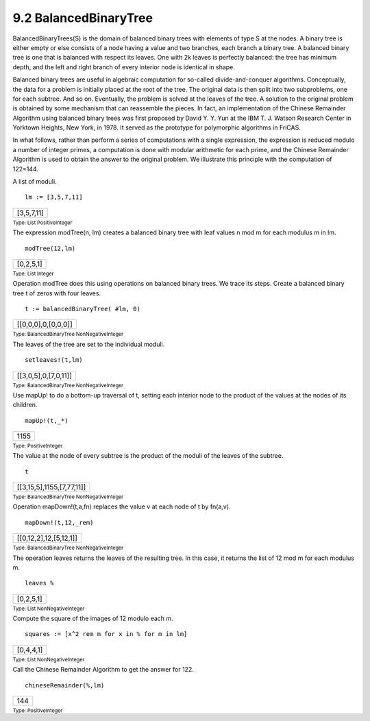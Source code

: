 .. status: ok


9.2 BalancedBinaryTree
----------------------

BalancedBinaryTrees(S) is the domain of balanced binary trees with
elements of type S at the nodes. A binary tree is either empty or else
consists of a node having a value and two branches, each branch a binary
tree. A balanced binary tree is one that is balanced with respect its
leaves. One with 2k leaves is perfectly balanced: the tree has minimum
depth, and the left and right branch of every interior node is identical
in shape.

Balanced binary trees are useful in algebraic computation for so-called
divide-and-conquer algorithms. Conceptually, the data for a problem is
initially placed at the root of the tree. The original data is then
split into two subproblems, one for each subtree. And so on. Eventually,
the problem is solved at the leaves of the tree. A solution to the
original problem is obtained by some mechanism that can reassemble the
pieces. In fact, an implementation of the Chinese Remainder Algorithm
using balanced binary trees was first proposed by David Y. Y. Yun at the
IBM T. J. Watson Research Center in Yorktown Heights, New York, in 1978.
It served as the prototype for polymorphic algorithms in FriCAS.

In what follows, rather than perform a series of computations with a
single expression, the expression is reduced modulo a number of integer
primes, a computation is done with modular arithmetic for each prime,
and the Chinese Remainder Algorithm is used to obtain the answer to the
original problem. We illustrate this principle with the computation of
122=144.

A list of moduli.


.. spadInput
::

	lm := [3,5,7,11]


.. spadMathAnswer
.. spadMathOutput
.. math::

+--------------+
| [3,5,7,11]   |
+--------------+




.. spadType

:sub:`Type: List PositiveInteger`



The expression modTree(n, lm) creates a balanced binary tree with leaf
values n mod m for each modulus m in lm.


.. spadInput
::

	modTree(12,lm)


.. spadMathAnswer
.. spadMathOutput
.. math::

+-------------+
| [0,2,5,1]   |
+-------------+




.. spadType

:sub:`Type: List Integer`



Operation modTree does this using operations on balanced binary trees.
We trace its steps. Create a balanced binary tree t of zeros with four
leaves.


.. spadInput
::

	t := balancedBinaryTree( #lm, 0)


.. spadMathAnswer
.. spadMathOutput
.. math::

+-----------------------+
| [[0,0,0],0,[0,0,0]]   |
+-----------------------+




.. spadType

:sub:`Type: BalancedBinaryTree NonNegativeInteger`



The leaves of the tree are set to the individual moduli.


.. spadInput
::

	setleaves!(t,lm)


.. spadMathAnswer
.. spadMathOutput
.. math::

+------------------------+
| [[3,0,5],0,[7,0,11]]   |
+------------------------+




.. spadType

:sub:`Type: BalancedBinaryTree NonNegativeInteger`



Use mapUp! to do a bottom-up traversal of t, setting each interior node
to the product of the values at the nodes of its children.


.. spadInput
::

	mapUp!(t,_*)


.. spadMathAnswer
.. spadMathOutput
.. math::

+--------+
| 1155   |
+--------+




.. spadType

:sub:`Type: PositiveInteger`



The value at the node of every subtree is the product of the moduli of
the leaves of the subtree.


.. spadInput
::

	t


.. spadMathAnswer
.. spadMathOutput
.. math::

+-----------------------------+
| [[3,15,5],1155,[7,77,11]]   |
+-----------------------------+




.. spadType

:sub:`Type: BalancedBinaryTree NonNegativeInteger`



Operation mapDown!(t,a,fn) replaces the value v at each node of t by
fn(a,v).


.. spadInput
::

	mapDown!(t,12,_rem)


.. spadMathAnswer
.. spadMathOutput
.. math::

+--------------------------+
| [[0,12,2],12,[5,12,1]]   |
+--------------------------+




.. spadType

:sub:`Type: BalancedBinaryTree NonNegativeInteger`



The operation leaves returns the leaves of the resulting tree. In this
case, it returns the list of 12 mod m for each modulus m.


.. spadInput
::

	leaves %


.. spadMathAnswer
.. spadMathOutput
.. math::

+-------------+
| [0,2,5,1]   |
+-------------+




.. spadType

:sub:`Type: List NonNegativeInteger`



Compute the square of the images of 12 modulo each m.


.. spadInput
::

	squares := [x^2 rem m for x in % for m in lm]


.. spadMathAnswer
.. spadMathOutput
.. math::

+-------------+
| [0,4,4,1]   |
+-------------+




.. spadType

:sub:`Type: List NonNegativeInteger`



Call the Chinese Remainder Algorithm to get the answer for 122.


.. spadInput
::

	chineseRemainder(%,lm)


.. spadMathAnswer
.. spadMathOutput
.. math::

+-------+
| 144   |
+-------+




.. spadType

:sub:`Type: PositiveInteger`





